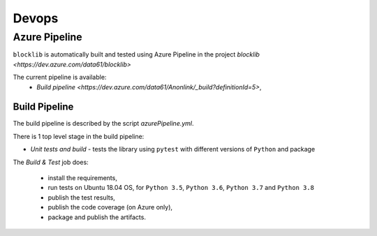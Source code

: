 Devops
===========

Azure Pipeline
--------------

``blocklib`` is automatically built and tested using Azure Pipeline
in the project `blocklib <https://dev.azure.com/data61/blocklib>`

The current pipeline is available:
  - `Build pipeline <https://dev.azure.com/data61/Anonlink/_build?definitionId=5>`,


Build Pipeline
~~~~~~~~~~~~~~

The build pipeline is described by the script `azurePipeline.yml`.

There is 1 top level stage in the build pipeline:

- *Unit tests and build* - tests the library using ``pytest`` with different versions of ``Python`` and package

The *Build & Test* job does:

  - install the requirements,
  - run tests on Ubuntu 18.04 OS, for ``Python 3.5``, ``Python 3.6``, ``Python 3.7`` and ``Python 3.8``
  - publish the test results,
  - publish the code coverage (on Azure only),
  - package and publish the artifacts.